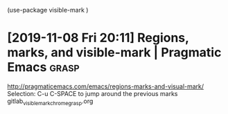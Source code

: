 

(use-package visible-mark
)

* [2019-11-08 Fri 20:11] Regions, marks, and visible-mark | Pragmatic Emacs :grasp:
http://pragmaticemacs.com/emacs/regions-marks-and-visual-mark/
Selection:
C-u C-SPACE to jump around the previous marks
gitlab_visible_mark_chrome_grasp.org
